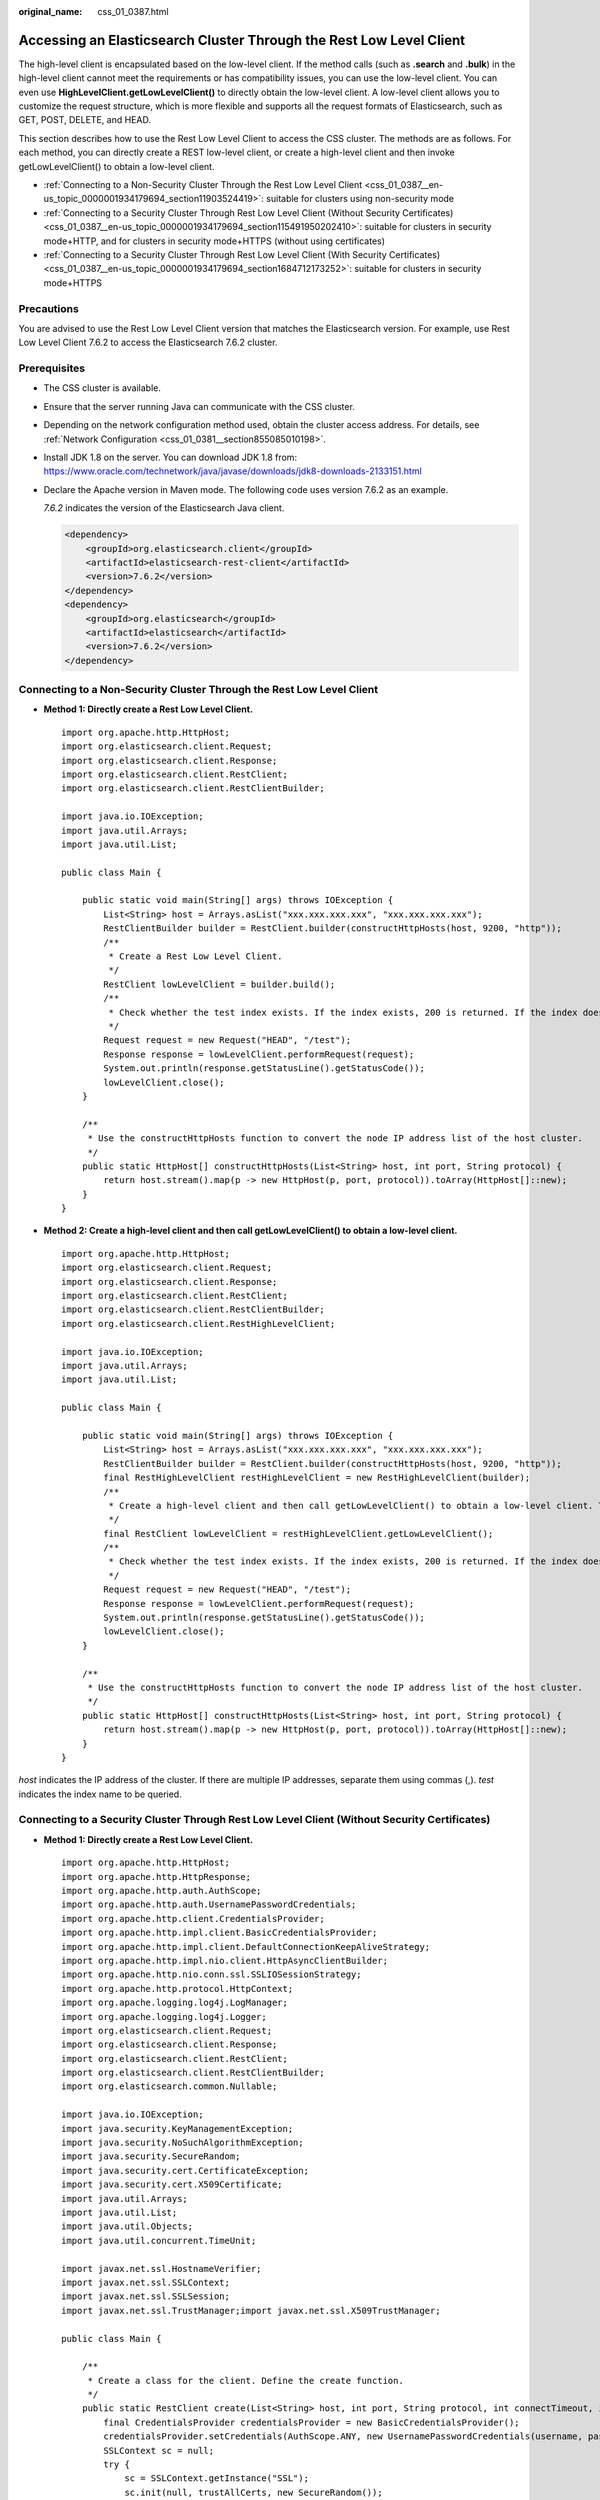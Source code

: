 :original_name: css_01_0387.html

.. _css_01_0387:

Accessing an Elasticsearch Cluster Through the Rest Low Level Client
====================================================================

The high-level client is encapsulated based on the low-level client. If the method calls (such as **.search** and **.bulk**) in the high-level client cannot meet the requirements or has compatibility issues, you can use the low-level client. You can even use **HighLevelClient.getLowLevelClient()** to directly obtain the low-level client. A low-level client allows you to customize the request structure, which is more flexible and supports all the request formats of Elasticsearch, such as GET, POST, DELETE, and HEAD.

This section describes how to use the Rest Low Level Client to access the CSS cluster. The methods are as follows. For each method, you can directly create a REST low-level client, or create a high-level client and then invoke getLowLevelClient() to obtain a low-level client.

-  :ref:`Connecting to a Non-Security Cluster Through the Rest Low Level Client <css_01_0387__en-us_topic_0000001934179694_section11903524419>`: suitable for clusters using non-security mode
-  :ref:`Connecting to a Security Cluster Through Rest Low Level Client (Without Security Certificates) <css_01_0387__en-us_topic_0000001934179694_section115491950202410>`: suitable for clusters in security mode+HTTP, and for clusters in security mode+HTTPS (without using certificates)
-  :ref:`Connecting to a Security Cluster Through Rest Low Level Client (With Security Certificates) <css_01_0387__en-us_topic_0000001934179694_section1684712173252>`: suitable for clusters in security mode+HTTPS

Precautions
-----------

You are advised to use the Rest Low Level Client version that matches the Elasticsearch version. For example, use Rest Low Level Client 7.6.2 to access the Elasticsearch 7.6.2 cluster.

Prerequisites
-------------

-  The CSS cluster is available.

-  Ensure that the server running Java can communicate with the CSS cluster.

-  Depending on the network configuration method used, obtain the cluster access address. For details, see :ref:`Network Configuration <css_01_0381__section855085010198>`.

-  Install JDK 1.8 on the server. You can download JDK 1.8 from: https://www.oracle.com/technetwork/java/javase/downloads/jdk8-downloads-2133151.html

-  Declare the Apache version in Maven mode. The following code uses version 7.6.2 as an example.

   *7.6.2* indicates the version of the Elasticsearch Java client.

   .. code-block::

      <dependency>
          <groupId>org.elasticsearch.client</groupId>
          <artifactId>elasticsearch-rest-client</artifactId>
          <version>7.6.2</version>
      </dependency>
      <dependency>
          <groupId>org.elasticsearch</groupId>
          <artifactId>elasticsearch</artifactId>
          <version>7.6.2</version>
      </dependency>

.. _css_01_0387__en-us_topic_0000001934179694_section11903524419:

Connecting to a Non-Security Cluster Through the Rest Low Level Client
----------------------------------------------------------------------

-  **Method 1: Directly create a Rest Low Level Client.**

   ::

      import org.apache.http.HttpHost;
      import org.elasticsearch.client.Request;
      import org.elasticsearch.client.Response;
      import org.elasticsearch.client.RestClient;
      import org.elasticsearch.client.RestClientBuilder;

      import java.io.IOException;
      import java.util.Arrays;
      import java.util.List;

      public class Main {

          public static void main(String[] args) throws IOException {
              List<String> host = Arrays.asList("xxx.xxx.xxx.xxx", "xxx.xxx.xxx.xxx");
              RestClientBuilder builder = RestClient.builder(constructHttpHosts(host, 9200, "http"));
              /**
               * Create a Rest Low Level Client.
               */
              RestClient lowLevelClient = builder.build();
              /**
               * Check whether the test index exists. If the index exists, 200 is returned. If the index does not exist, 404 is returned.
               */
              Request request = new Request("HEAD", "/test");
              Response response = lowLevelClient.performRequest(request);
              System.out.println(response.getStatusLine().getStatusCode());
              lowLevelClient.close();
          }

          /**
           * Use the constructHttpHosts function to convert the node IP address list of the host cluster.
           */
          public static HttpHost[] constructHttpHosts(List<String> host, int port, String protocol) {
              return host.stream().map(p -> new HttpHost(p, port, protocol)).toArray(HttpHost[]::new);
          }
      }

-  **Method 2: Create a high-level client and then call getLowLevelClient() to obtain a low-level client.**

   ::

      import org.apache.http.HttpHost;
      import org.elasticsearch.client.Request;
      import org.elasticsearch.client.Response;
      import org.elasticsearch.client.RestClient;
      import org.elasticsearch.client.RestClientBuilder;
      import org.elasticsearch.client.RestHighLevelClient;

      import java.io.IOException;
      import java.util.Arrays;
      import java.util.List;

      public class Main {

          public static void main(String[] args) throws IOException {
              List<String> host = Arrays.asList("xxx.xxx.xxx.xxx", "xxx.xxx.xxx.xxx");
              RestClientBuilder builder = RestClient.builder(constructHttpHosts(host, 9200, "http"));
              final RestHighLevelClient restHighLevelClient = new RestHighLevelClient(builder);
              /**
               * Create a high-level client and then call getLowLevelClient() to obtain a low-level client. The code differs from the client creation code only in the following line:
               */
              final RestClient lowLevelClient = restHighLevelClient.getLowLevelClient();
              /**
               * Check whether the test index exists. If the index exists, 200 is returned. If the index does not exist, 404 is returned.
               */
              Request request = new Request("HEAD", "/test");
              Response response = lowLevelClient.performRequest(request);
              System.out.println(response.getStatusLine().getStatusCode());
              lowLevelClient.close();
          }

          /**
           * Use the constructHttpHosts function to convert the node IP address list of the host cluster.
           */
          public static HttpHost[] constructHttpHosts(List<String> host, int port, String protocol) {
              return host.stream().map(p -> new HttpHost(p, port, protocol)).toArray(HttpHost[]::new);
          }
      }

*host* indicates the IP address of the cluster. If there are multiple IP addresses, separate them using commas (,). *test* indicates the index name to be queried.

.. _css_01_0387__en-us_topic_0000001934179694_section115491950202410:

Connecting to a Security Cluster Through Rest Low Level Client (Without Security Certificates)
----------------------------------------------------------------------------------------------

-  **Method 1: Directly create a Rest Low Level Client.**

   ::

      import org.apache.http.HttpHost;
      import org.apache.http.HttpResponse;
      import org.apache.http.auth.AuthScope;
      import org.apache.http.auth.UsernamePasswordCredentials;
      import org.apache.http.client.CredentialsProvider;
      import org.apache.http.impl.client.BasicCredentialsProvider;
      import org.apache.http.impl.client.DefaultConnectionKeepAliveStrategy;
      import org.apache.http.impl.nio.client.HttpAsyncClientBuilder;
      import org.apache.http.nio.conn.ssl.SSLIOSessionStrategy;
      import org.apache.http.protocol.HttpContext;
      import org.apache.logging.log4j.LogManager;
      import org.apache.logging.log4j.Logger;
      import org.elasticsearch.client.Request;
      import org.elasticsearch.client.Response;
      import org.elasticsearch.client.RestClient;
      import org.elasticsearch.client.RestClientBuilder;
      import org.elasticsearch.common.Nullable;

      import java.io.IOException;
      import java.security.KeyManagementException;
      import java.security.NoSuchAlgorithmException;
      import java.security.SecureRandom;
      import java.security.cert.CertificateException;
      import java.security.cert.X509Certificate;
      import java.util.Arrays;
      import java.util.List;
      import java.util.Objects;
      import java.util.concurrent.TimeUnit;

      import javax.net.ssl.HostnameVerifier;
      import javax.net.ssl.SSLContext;
      import javax.net.ssl.SSLSession;
      import javax.net.ssl.TrustManager;import javax.net.ssl.X509TrustManager;

      public class Main {

          /**
           * Create a class for the client. Define the create function.
           */
          public static RestClient create(List<String> host, int port, String protocol, int connectTimeout, int connectionRequestTimeout, int socketTimeout,  String username, String password) throws IOException {
              final CredentialsProvider credentialsProvider = new BasicCredentialsProvider();
              credentialsProvider.setCredentials(AuthScope.ANY, new UsernamePasswordCredentials(username, password));
              SSLContext sc = null;
              try {
                  sc = SSLContext.getInstance("SSL");
                  sc.init(null, trustAllCerts, new SecureRandom());
              } catch (KeyManagementException | NoSuchAlgorithmException e) {
                  e.printStackTrace();
              }
              SSLIOSessionStrategy sessionStrategy = new SSLIOSessionStrategy(sc, new NullHostNameVerifier());
              SecuredHttpClientConfigCallback httpClientConfigCallback = new SecuredHttpClientConfigCallback(sessionStrategy,
                  credentialsProvider);

              RestClientBuilder builder = RestClient.builder(constructHttpHosts(host, port, protocol))
                  .setRequestConfigCallback(requestConfig -> requestConfig.setConnectTimeout(connectTimeout)
                      .setConnectionRequestTimeout(connectionRequestTimeout)
                      .setSocketTimeout(socketTimeout))
                  .setHttpClientConfigCallback(httpClientConfigCallback);
              final RestClient client = builder.build();
              logger.info("es rest client build success {} ", client);
              return client;
          }

          /**
           * Use the constructHttpHosts function to convert the node IP address list of the host cluster.
           */
          public static HttpHost[] constructHttpHosts(List<String> host, int port, String protocol) {
              return host.stream().map(p -> new HttpHost(p, port, protocol)).toArray(HttpHost[]::new);
          }

          /**
           * Configure trustAllCerts to ignore the certificate configuration.
           */
          public static TrustManager[] trustAllCerts = new TrustManager[] {
              new X509TrustManager() {
                  @Override
                  public void checkClientTrusted(X509Certificate[] chain, String authType) throws CertificateException {
                  }

                  @Override
                  public void checkServerTrusted(X509Certificate[] chain, String authType) throws CertificateException {
                  }

                  @Override
                  public X509Certificate[] getAcceptedIssuers() {
                      return null;
                  }
              }
          };

          /**
      * The CustomConnectionKeepAliveStrategy function is used to set the connection keepalive time when there are a large number of short connections or when the number of data requests is small.
           */
          public static class CustomConnectionKeepAliveStrategy extends DefaultConnectionKeepAliveStrategy {
              public static final CustomConnectionKeepAliveStrategy INSTANCE = new CustomConnectionKeepAliveStrategy();

              private CustomConnectionKeepAliveStrategy() {
                  super();
              }

              /**
               * Maximum keep alive time (minutes)
               * The default value is 10 minutes. You can set it based on the number of TCP connections in TIME_WAIT state. If there are too many TCP connections, you can increase the value.
               */
              private final long MAX_KEEP_ALIVE_MINUTES = 10;

              @Override
              public long getKeepAliveDuration(HttpResponse response, HttpContext context) {
                  long keepAliveDuration = super.getKeepAliveDuration(response, context);
                  // <0 indicates that the keepalive period is unlimited.
                  // Change the period from unlimited to a default period.
                  if (keepAliveDuration < 0) {
                      return TimeUnit.MINUTES.toMillis(MAX_KEEP_ALIVE_MINUTES);
                  }
                  return keepAliveDuration;
              }
          }

          private static final Logger logger = LogManager.getLogger(Main.class);

          static class SecuredHttpClientConfigCallback implements RestClientBuilder.HttpClientConfigCallback {
              @Nullable
              private final CredentialsProvider credentialsProvider;
              /**
               * The {@link SSLIOSessionStrategy} for all requests to enable SSL / TLS encryption.
               */
              private final SSLIOSessionStrategy sslStrategy;
              /**
               * Create a new {@link SecuredHttpClientConfigCallback}.
               *
               * @param credentialsProvider The credential provider, if a username/password have been supplied
               * @param sslStrategy         The SSL strategy, if SSL / TLS have been supplied
               * @throws NullPointerException if {@code sslStrategy} is {@code null}
               */
              SecuredHttpClientConfigCallback(final SSLIOSessionStrategy sslStrategy,
                  @Nullable final CredentialsProvider credentialsProvider) {
                  this.sslStrategy = Objects.requireNonNull(sslStrategy);
                  this.credentialsProvider = credentialsProvider;
              }
              /**
               * Get the {@link CredentialsProvider} that will be added to the HTTP client.
               *
               * @return Can be {@code null}.
               */
              @Nullable
              CredentialsProvider getCredentialsProvider() {
                  return credentialsProvider;
              }
              /**
               * Get the {@link SSLIOSessionStrategy} that will be added to the HTTP client.
               *
               * @return Never {@code null}.
               */
              SSLIOSessionStrategy getSSLStrategy() {
                  return sslStrategy;
              }
              /**
               * Sets the {@linkplain HttpAsyncClientBuilder#setDefaultCredentialsProvider(CredentialsProvider) credential provider},
               *
               * @param httpClientBuilder The client to configure.
               * @return Always {@code httpClientBuilder}.
               */
              @Override
              public HttpAsyncClientBuilder customizeHttpClient(final HttpAsyncClientBuilder httpClientBuilder) {
                  // enable SSL / TLS
                  httpClientBuilder.setSSLStrategy(sslStrategy);
                  // enable user authentication
                  if (credentialsProvider != null) {
                      httpClientBuilder.setDefaultCredentialsProvider(credentialsProvider);
                  }
                  return httpClientBuilder;
              }
          }

          public static class NullHostNameVerifier implements HostnameVerifier {
              @Override
              public boolean verify(String arg0, SSLSession arg1) {
                  return true;
              }
          }

          /**
           * The following is an example of the main function. Call the create function to create a Rest Low Level Client and check whether the test index exists.
           */
          public static void main(String[] args) throws IOException {
              RestClient lowLevelClient = create(Arrays.asList("xxx.xxx.xxx.xxx", "xxx.xxx.xxx.xxx"), 9200, "http", 1000, 1000, 1000, "username", "password");
              Request request = new Request("HEAD", "/test");
              Response response = lowLevelClient.performRequest(request);
              System.out.println(response.getStatusLine().getStatusCode());
              lowLevelClient.close();
          }
      }

-  **Method 2: Create a high-level client and then call getLowLevelClient() to obtain a low-level client.**

   ::

      import org.apache.http.HttpHost;
      import org.apache.http.HttpResponse;
      import org.apache.http.auth.AuthScope;
      import org.apache.http.auth.UsernamePasswordCredentials;
      import org.apache.http.client.CredentialsProvider;
      import org.apache.http.impl.client.BasicCredentialsProvider;
      import org.apache.http.impl.client.DefaultConnectionKeepAliveStrategy;
      import org.apache.http.impl.nio.client.HttpAsyncClientBuilder;
      import org.apache.http.nio.conn.ssl.SSLIOSessionStrategy;
      import org.apache.http.protocol.HttpContext;
      import org.apache.logging.log4j.LogManager;
      import org.apache.logging.log4j.Logger;
      import org.elasticsearch.client.Request;
      import org.elasticsearch.client.Response;
      import org.elasticsearch.client.RestClient;
      import org.elasticsearch.client.RestClientBuilder;
      import org.elasticsearch.common.Nullable;

      import java.io.IOException;
      import java.security.KeyManagementException;
      import java.security.NoSuchAlgorithmException;
      import java.security.SecureRandom;
      import java.security.cert.CertificateException;
      import java.security.cert.X509Certificate;
      import java.util.Arrays;
      import java.util.List;
      import java.util.Objects;
      import java.util.concurrent.TimeUnit;

      import javax.net.ssl.HostnameVerifier;
      import javax.net.ssl.SSLContext;
      import javax.net.ssl.SSLSession;
      import javax.net.ssl.TrustManager;import javax.net.ssl.X509TrustManager;

      import org.elasticsearch.client.RestHighLevelClient;

      public class Main13 {

          /**
           * Create a class for the client. Define the create function.
           */
          public static RestHighLevelClient create(List<String> host, int port, String protocol, int connectTimeout, int connectionRequestTimeout, int socketTimeout,  String username, String password) throws IOException {

              final CredentialsProvider credentialsProvider = new BasicCredentialsProvider();
              credentialsProvider.setCredentials(AuthScope.ANY, new UsernamePasswordCredentials(username, password));
              SSLContext sc = null;
              try {
                  sc = SSLContext.getInstance("SSL");
                  sc.init(null, trustAllCerts, new SecureRandom());
              } catch (KeyManagementException | NoSuchAlgorithmException e) {
                  e.printStackTrace();
              }
              SSLIOSessionStrategy sessionStrategy = new SSLIOSessionStrategy(sc, new NullHostNameVerifier());
              SecuredHttpClientConfigCallback httpClientConfigCallback = new SecuredHttpClientConfigCallback(sessionStrategy,
                  credentialsProvider);

              RestClientBuilder builder = RestClient.builder(constructHttpHosts(host, port, protocol))
                  .setRequestConfigCallback(requestConfig -> requestConfig.setConnectTimeout(connectTimeout)
                      .setConnectionRequestTimeout(connectionRequestTimeout)
                      .setSocketTimeout(socketTimeout))
                  .setHttpClientConfigCallback(httpClientConfigCallback);
              final RestHighLevelClient client = new RestHighLevelClient(builder);
              logger.info("es rest client build success {} ", client);
              return client;
          }

          /**
           * Use the constructHttpHosts function to convert the node IP address list of the host cluster.
           */
          public static HttpHost[] constructHttpHosts(List<String> host, int port, String protocol) {
              return host.stream().map(p -> new HttpHost(p, port, protocol)).toArray(HttpHost[]::new);
          }

          /**
           * Configure trustAllCerts to ignore the certificate configuration.
           */
          public static TrustManager[] trustAllCerts = new TrustManager[] {
              new X509TrustManager() {
                  @Override
                  public void checkClientTrusted(X509Certificate[] chain, String authType) throws CertificateException {
                  }

                  @Override
                  public void checkServerTrusted(X509Certificate[] chain, String authType) throws CertificateException {
                  }

                  @Override
                  public X509Certificate[] getAcceptedIssuers() {
                      return null;
                  }
              }
          };

          /**
      * The CustomConnectionKeepAliveStrategy function is used to set the connection keepalive time when there are a large number of short connections or when the number of data requests is small.
           */
          public static class CustomConnectionKeepAliveStrategy extends DefaultConnectionKeepAliveStrategy {
              public static final CustomConnectionKeepAliveStrategy INSTANCE = new CustomConnectionKeepAliveStrategy();

              private CustomConnectionKeepAliveStrategy() {
                  super();
              }

              /**
               * Maximum keep alive time (minutes)
               * The default value is 10 minutes. You can set it based on the number of TCP connections in TIME_WAIT state. If there are too many TCP connections, you can increase the value.
               */
              private final long MAX_KEEP_ALIVE_MINUTES = 10;

              @Override
              public long getKeepAliveDuration(HttpResponse response, HttpContext context) {
                  long keepAliveDuration = super.getKeepAliveDuration(response, context);
                  // <0 indicates that the keepalive period is unlimited.
                  // Change the period from unlimited to a default period.
                  if (keepAliveDuration < 0) {
                      return TimeUnit.MINUTES.toMillis(MAX_KEEP_ALIVE_MINUTES);
                  }
                  return keepAliveDuration;
              }
          }

          private static final Logger logger = LogManager.getLogger(Main.class);

          static class SecuredHttpClientConfigCallback implements RestClientBuilder.HttpClientConfigCallback {
              @Nullable
              private final CredentialsProvider credentialsProvider;
              /**
               * The {@link SSLIOSessionStrategy} for all requests to enable SSL / TLS encryption.
               */
              private final SSLIOSessionStrategy sslStrategy;
              /**
               * Create a new {@link SecuredHttpClientConfigCallback}.
               *
               * @param credentialsProvider The credential provider, if a username/password have been supplied
               * @param sslStrategy         The SSL strategy, if SSL / TLS have been supplied
               * @throws NullPointerException if {@code sslStrategy} is {@code null}
               */
              SecuredHttpClientConfigCallback(final SSLIOSessionStrategy sslStrategy,
                  @Nullable final CredentialsProvider credentialsProvider) {
                  this.sslStrategy = Objects.requireNonNull(sslStrategy);
                  this.credentialsProvider = credentialsProvider;
              }
              /**
               * Get the {@link CredentialsProvider} that will be added to the HTTP client.
               *
               * @return Can be {@code null}.
               */
              @Nullable
              CredentialsProvider getCredentialsProvider() {
                  return credentialsProvider;
              }
              /**
               * Get the {@link SSLIOSessionStrategy} that will be added to the HTTP client.
               *
               * @return Never {@code null}.
               */
              SSLIOSessionStrategy getSSLStrategy() {
                  return sslStrategy;
              }
              /**
               * Sets the {@linkplain HttpAsyncClientBuilder#setDefaultCredentialsProvider(CredentialsProvider) credential provider},
               *
               * @param httpClientBuilder The client to configure.
               * @return Always {@code httpClientBuilder}.
               */
              @Override
              public HttpAsyncClientBuilder customizeHttpClient(final HttpAsyncClientBuilder httpClientBuilder) {
                  // enable SSL / TLS
                  httpClientBuilder.setSSLStrategy(sslStrategy);
                  // enable user authentication
                  if (credentialsProvider != null) {
                      httpClientBuilder.setDefaultCredentialsProvider(credentialsProvider);
                  }
                  return httpClientBuilder;
              }
          }

          public static class NullHostNameVerifier implements HostnameVerifier {
              @Override
              public boolean verify(String arg0, SSLSession arg1) {
                  return true;
              }
          }

          /**
      * The following is an example of the main function. Call the create function to create a high-level client, call the getLowLevelClient() function to obtain a low-level client, and check whether the test index exists.
           */
          public static void main(String[] args) throws IOException {
              RestHighLevelClient client = create(Arrays.asList("xxx.xxx.xxx.xxx", "xxx.xxx.xxx.xxx"), 9200, "http", 1000, 1000, 1000, "username", "password");
              RestClient lowLevelClient = client.getLowLevelClient();
              Request request = new Request("HEAD", "test");
              Response response = lowLevelClient.performRequest(request);
              System.out.println(response.getStatusLine().getStatusCode());
              lowLevelClient.close();
          }
      }

.. table:: **Table 1** Variables

   +--------------------------+------------------------------------------------------------------------------------------------------------------------+
   | Parameter                | Description                                                                                                            |
   +==========================+========================================================================================================================+
   | host                     | IP address for accessing the Elasticsearch cluster. If there are multiple IP addresses, separate them with commas (,). |
   +--------------------------+------------------------------------------------------------------------------------------------------------------------+
   | port                     | Access port of the Elasticsearch cluster. The default value is **9200**.                                               |
   +--------------------------+------------------------------------------------------------------------------------------------------------------------+
   | protocol                 | Connection protocol, which can be **http** or **https**.                                                               |
   +--------------------------+------------------------------------------------------------------------------------------------------------------------+
   | connectTimeout           | Socket connection timeout period.                                                                                      |
   +--------------------------+------------------------------------------------------------------------------------------------------------------------+
   | connectionRequestTimeout | Timeout period of a socket connection request.                                                                         |
   +--------------------------+------------------------------------------------------------------------------------------------------------------------+
   | socketTimeout            | Timeout period of a socket request.                                                                                    |
   +--------------------------+------------------------------------------------------------------------------------------------------------------------+
   | username                 | Username for accessing the cluster.                                                                                    |
   +--------------------------+------------------------------------------------------------------------------------------------------------------------+
   | password                 | Password of the user.                                                                                                  |
   +--------------------------+------------------------------------------------------------------------------------------------------------------------+

.. _css_01_0387__en-us_topic_0000001934179694_section1684712173252:

Connecting to a Security Cluster Through Rest Low Level Client (With Security Certificates)
-------------------------------------------------------------------------------------------

-  **Method 1: Directly create a Rest Low Level Client.**

   ::

      import org.apache.http.HttpHost;
      import org.apache.http.auth.AuthScope;
      import org.apache.http.auth.UsernamePasswordCredentials;
      import org.apache.http.client.CredentialsProvider;
      import org.apache.http.conn.ssl.NoopHostnameVerifier;
      import org.apache.http.impl.client.BasicCredentialsProvider;
      import org.apache.http.impl.nio.client.HttpAsyncClientBuilder;
      import org.apache.http.nio.conn.ssl.SSLIOSessionStrategy;
      import org.apache.logging.log4j.LogManager;
      import org.apache.logging.log4j.Logger;
      import org.elasticsearch.client.Request;
      import org.elasticsearch.client.Response;
      import org.elasticsearch.client.RestClient;
      import org.elasticsearch.client.RestClientBuilder;
      import org.elasticsearch.common.Nullable;

      import java.io.File;
      import java.io.FileInputStream;
      import java.io.IOException;
      import java.io.InputStream;
      import java.security.KeyStore;
      import java.security.SecureRandom;
      import java.security.cert.CertificateException;
      import java.security.cert.X509Certificate;
      import java.util.Arrays;
      import java.util.List;
      import java.util.Objects;

      import javax.net.ssl.SSLContext;import javax.net.ssl.TrustManager;
      import javax.net.ssl.TrustManagerFactory;
      import javax.net.ssl.X509TrustManager;

      public class Main13 {

          private static final Logger logger = LogManager.getLogger(Main.class);

          /**
           * Create a class for the client. Define the create function.
           */
          public static RestClient create(List<String> host, int port, String protocol, int connectTimeout, int connectionRequestTimeout, int socketTimeout, String username, String password, String cerFilePath, String cerPassword) throws IOException {
              final CredentialsProvider credentialsProvider = new BasicCredentialsProvider();
              credentialsProvider.setCredentials(AuthScope.ANY, new UsernamePasswordCredentials(username, password));
              SSLContext sc = null;
              try {
                  TrustManager[] tm = {new MyX509TrustManager(cerFilePath, cerPassword)};
                  sc = SSLContext.getInstance("SSL", "SunJSSE");
                  //You can also use SSLContext sslContext = SSLContext.getInstance("TLSv1.2");
                  sc.init(null, tm, new SecureRandom());
              } catch (Exception e) {
                  e.printStackTrace();
              }

              SSLIOSessionStrategy sessionStrategy = new SSLIOSessionStrategy(sc, new NoopHostnameVerifier());
              SecuredHttpClientConfigCallback httpClientConfigCallback = new SecuredHttpClientConfigCallback(sessionStrategy,
                  credentialsProvider);

              RestClientBuilder builder = RestClient.builder(constructHttpHosts(host, port, protocol))
                  .setRequestConfigCallback(requestConfig -> requestConfig.setConnectTimeout(connectTimeout)
                      .setConnectionRequestTimeout(connectionRequestTimeout)
                      .setSocketTimeout(socketTimeout))
                  .setHttpClientConfigCallback(httpClientConfigCallback);
              final RestClient client = builder.build();
              logger.info("es rest client build success {} ", client);
              return client;
          }

          /**
           * Use the constructHttpHosts function to convert the node IP address list of the host cluster.
           */
          public static HttpHost[] constructHttpHosts(List<String> host, int port, String protocol) {
              return host.stream().map(p -> new HttpHost(p, port, protocol)).toArray(HttpHost[]::new);}

          static class SecuredHttpClientConfigCallback implements RestClientBuilder.HttpClientConfigCallback {
              @Nullable
              private final CredentialsProvider credentialsProvider;

              private final SSLIOSessionStrategy sslStrategy;

              SecuredHttpClientConfigCallback(final SSLIOSessionStrategy sslStrategy,
                  @Nullable final CredentialsProvider credentialsProvider) {
                  this.sslStrategy = Objects.requireNonNull(sslStrategy);
                  this.credentialsProvider = credentialsProvider;
              }

              @Nullable
              CredentialsProvider getCredentialsProvider() {
                  return credentialsProvider;
              }

              SSLIOSessionStrategy getSSLStrategy() {
                  return sslStrategy;
              }

              @Override
              public HttpAsyncClientBuilder customizeHttpClient(final HttpAsyncClientBuilder httpClientBuilder) {
                  httpClientBuilder.setSSLStrategy(sslStrategy);
                  if (credentialsProvider != null) {
                      httpClientBuilder.setDefaultCredentialsProvider(credentialsProvider);
                  }
                  return httpClientBuilder;
              }}

          public static class MyX509TrustManager implements X509TrustManager {
              X509TrustManager sunJSSEX509TrustManager;

              MyX509TrustManager(String cerFilePath, String cerPassword) throws Exception {
                  File file = new File(cerFilePath);
                  if (!file.isFile()) {
                      throw new Exception("Wrong Certification Path");
                  }
                  System.out.println("Loading KeyStore " + file + "...");
                  InputStream in = new FileInputStream(file);
                  KeyStore ks = KeyStore.getInstance("JKS");
                  ks.load(in, cerPassword.toCharArray());
                  TrustManagerFactory tmf = TrustManagerFactory.getInstance("SunX509", "SunJSSE");
                  tmf.init(ks);
                  TrustManager[] tms = tmf.getTrustManagers();
                  for (TrustManager tm : tms) {
                      if (tm instanceof X509TrustManager) {
                          sunJSSEX509TrustManager = (X509TrustManager) tm;
                          return;
                      }
                  }
                  throw new Exception("Couldn't initialize");
              }

              @Override
              public void checkClientTrusted(X509Certificate[] chain, String authType) throws CertificateException {

              }

              @Override
              public void checkServerTrusted(X509Certificate[] chain, String authType) throws CertificateException {

              }

              @Override
              public X509Certificate[] getAcceptedIssuers() {
                  return new X509Certificate[0];
              }
          }

          /**
           * The following is an example of the main function. Call the create function to create a Rest Low Level Client and check whether the test index exists.
           */
          public static void main(String[] args) throws IOException {
              RestClient lowLevelClient = create(Arrays.asList("xxx.xxx.xxx.xxx", "xxx.xxx.xxx.xxx"), 9200, "https", 1000, 1000, 1000, "username", "password", "cerFilePath", "cerPassword");
              Request request = new Request("HEAD", "test");
              Response response = lowLevelClient.performRequest(request);
              System.out.println(response.getStatusLine().getStatusCode());
              lowLevelClient.close();
          }
      }

-  **Method 2: Create a high-level client and then call getLowLevelClient() to obtain a low-level client.**

   ::

      import org.apache.http.HttpHost;
      import org.apache.http.auth.AuthScope;
      import org.apache.http.auth.UsernamePasswordCredentials;
      import org.apache.http.client.CredentialsProvider;
      import org.apache.http.conn.ssl.NoopHostnameVerifier;
      import org.apache.http.impl.client.BasicCredentialsProvider;
      import org.apache.http.impl.nio.client.HttpAsyncClientBuilder;
      import org.apache.http.nio.conn.ssl.SSLIOSessionStrategy;
      import org.apache.logging.log4j.LogManager;
      import org.apache.logging.log4j.Logger;
      import org.elasticsearch.action.admin.cluster.health.ClusterHealthRequest;
      import org.elasticsearch.action.admin.cluster.health.ClusterHealthResponse;
      import org.elasticsearch.client.Request;
      import org.elasticsearch.client.RequestOptions;
      import org.elasticsearch.client.Response;
      import org.elasticsearch.client.RestClient;
      import org.elasticsearch.client.RestClientBuilder;
      import org.elasticsearch.client.RestHighLevelClient;
      import org.elasticsearch.common.Nullable;

      import java.io.File;
      import java.io.FileInputStream;
      import java.io.IOException;
      import java.io.InputStream;
      import java.security.KeyStore;
      import java.security.SecureRandom;
      import java.security.cert.CertificateException;
      import java.security.cert.X509Certificate;
      import java.util.Arrays;
      import java.util.List;
      import java.util.Objects;

      import javax.net.ssl.SSLContext;import javax.net.ssl.TrustManager;
      import javax.net.ssl.TrustManagerFactory;
      import javax.net.ssl.X509TrustManager;

      public class Main {

          private static final Logger logger = LogManager.getLogger(Main.class);

          /**
           * Create a class for the client. Define the create function.
           */
          public static RestHighLevelClient create(List<String> host, int port, String protocol, int connectTimeout, int connectionRequestTimeout, int socketTimeout, String username, String password, String cerFilePath, String cerPassword) throws IOException {
              final CredentialsProvider credentialsProvider = new BasicCredentialsProvider();
              credentialsProvider.setCredentials(AuthScope.ANY, new UsernamePasswordCredentials(username, password));
              SSLContext sc = null;
              try {
                  TrustManager[] tm = {new MyX509TrustManager(cerFilePath, cerPassword)};
                  sc = SSLContext.getInstance("SSL", "SunJSSE");
                  //You can also use SSLContext sslContext = SSLContext.getInstance("TLSv1.2");
                  sc.init(null, tm, new SecureRandom());
              } catch (Exception e) {
                  e.printStackTrace();
              }

              SSLIOSessionStrategy sessionStrategy = new SSLIOSessionStrategy(sc, new NoopHostnameVerifier());
              SecuredHttpClientConfigCallback httpClientConfigCallback = new SecuredHttpClientConfigCallback(sessionStrategy,
                  credentialsProvider);

              RestClientBuilder builder = RestClient.builder(constructHttpHosts(host, port, protocol))
                  .setRequestConfigCallback(requestConfig -> requestConfig.setConnectTimeout(connectTimeout)
                      .setConnectionRequestTimeout(connectionRequestTimeout)
                      .setSocketTimeout(socketTimeout))
                  .setHttpClientConfigCallback(httpClientConfigCallback);
              final RestHighLevelClient client = new RestHighLevelClient(builder);
              logger.info("es rest client build success {} ", client);

              ClusterHealthRequest request = new ClusterHealthRequest();
              ClusterHealthResponse response = client.cluster().health(request, RequestOptions.DEFAULT);
              logger.info("es rest client health response {} ", response);
              return client;
          }

          /**
           * Use the constructHttpHosts function to convert the node IP address list of the host cluster.
           */
          public static HttpHost[] constructHttpHosts(List<String> host, int port, String protocol) {
              return host.stream().map(p -> new HttpHost(p, port, protocol)).toArray(HttpHost[]::new);}

          static class SecuredHttpClientConfigCallback implements RestClientBuilder.HttpClientConfigCallback {
              @Nullable
              private final CredentialsProvider credentialsProvider;

              private final SSLIOSessionStrategy sslStrategy;

              SecuredHttpClientConfigCallback(final SSLIOSessionStrategy sslStrategy,
                  @Nullable final CredentialsProvider credentialsProvider) {
                  this.sslStrategy = Objects.requireNonNull(sslStrategy);
                  this.credentialsProvider = credentialsProvider;
              }

              @Nullable
              CredentialsProvider getCredentialsProvider() {
                  return credentialsProvider;
              }

              SSLIOSessionStrategy getSSLStrategy() {
                  return sslStrategy;
              }

              @Override
              public HttpAsyncClientBuilder customizeHttpClient(final HttpAsyncClientBuilder httpClientBuilder) {
                  httpClientBuilder.setSSLStrategy(sslStrategy);
                  if (credentialsProvider != null) {
                      httpClientBuilder.setDefaultCredentialsProvider(credentialsProvider);
                  }
                  return httpClientBuilder;
              }}

          public static class MyX509TrustManager implements X509TrustManager {
              X509TrustManager sunJSSEX509TrustManager;

              MyX509TrustManager(String cerFilePath, String cerPassword) throws Exception {
                  File file = new File(cerFilePath);
                  if (!file.isFile()) {
                      throw new Exception("Wrong Certification Path");
                  }
                  System.out.println("Loading KeyStore " + file + "...");
                  InputStream in = new FileInputStream(file);
                  KeyStore ks = KeyStore.getInstance("JKS");
                  ks.load(in, cerPassword.toCharArray());
                  TrustManagerFactory tmf = TrustManagerFactory.getInstance("SunX509", "SunJSSE");
                  tmf.init(ks);
                  TrustManager[] tms = tmf.getTrustManagers();
                  for (TrustManager tm : tms) {
                      if (tm instanceof X509TrustManager) {
                          sunJSSEX509TrustManager = (X509TrustManager) tm;
                          return;
                      }
                  }
                  throw new Exception("Couldn't initialize");
              }

              @Override
              public void checkClientTrusted(X509Certificate[] chain, String authType) throws CertificateException {

              }

              @Override
              public void checkServerTrusted(X509Certificate[] chain, String authType) throws CertificateException {

              }

              @Override
              public X509Certificate[] getAcceptedIssuers() {
                  return new X509Certificate[0];
              }
          }

          /**
      * The following is an example of the main function. Call the create function to create a high-level client, call the getLowLevelClient() function to obtain a low-level client, and check whether the test index exists.
           */
          public static void main(String[] args) throws IOException {
              RestHighLevelClient client = create(Arrays.asList("xxx.xxx.xxx.xxx", "xxx.xxx.xxx.xxx"), 9200, "https", 1000, 1000, 1000, "username", "password", "cerFilePath", "cerPassword");
              RestClient lowLevelClient = client.getLowLevelClient();
              Request request = new Request("HEAD", "test");
              Response response = lowLevelClient.performRequest(request);
              System.out.println(response.getStatusLine().getStatusCode());
              lowLevelClient.close();
          }
      }

.. table:: **Table 2** Function parameters

   +--------------------------+------------------------------------------------------------------------------------------------------------------------+
   | Parameter                | Description                                                                                                            |
   +==========================+========================================================================================================================+
   | host                     | IP address for accessing the Elasticsearch cluster. If there are multiple IP addresses, separate them with commas (,). |
   +--------------------------+------------------------------------------------------------------------------------------------------------------------+
   | port                     | Access port of the Elasticsearch cluster. The default value is **9200**.                                               |
   +--------------------------+------------------------------------------------------------------------------------------------------------------------+
   | protocol                 | Connection protocol. Set this parameter to **https**.                                                                  |
   +--------------------------+------------------------------------------------------------------------------------------------------------------------+
   | connectTimeout           | Socket connection timeout period.                                                                                      |
   +--------------------------+------------------------------------------------------------------------------------------------------------------------+
   | connectionRequestTimeout | Timeout period of a socket connection request.                                                                         |
   +--------------------------+------------------------------------------------------------------------------------------------------------------------+
   | socketTimeout            | Timeout period of a socket request.                                                                                    |
   +--------------------------+------------------------------------------------------------------------------------------------------------------------+
   | username                 | Username for accessing the cluster.                                                                                    |
   +--------------------------+------------------------------------------------------------------------------------------------------------------------+
   | password                 | Password of the user.                                                                                                  |
   +--------------------------+------------------------------------------------------------------------------------------------------------------------+
   | cerFilePath              | Certificate path.                                                                                                      |
   +--------------------------+------------------------------------------------------------------------------------------------------------------------+
   | cerPassword              | Certificate password.                                                                                                  |
   +--------------------------+------------------------------------------------------------------------------------------------------------------------+
